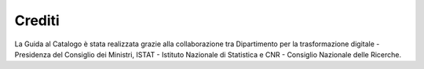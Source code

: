 Crediti
=======

La Guida al Catalogo è stata realizzata grazie alla collaborazione 
tra Dipartimento per la trasformazione digitale - Presidenza del 
Consiglio dei Ministri, ISTAT - Istituto Nazionale di Statistica 
e CNR - Consiglio Nazionale delle Ricerche.
